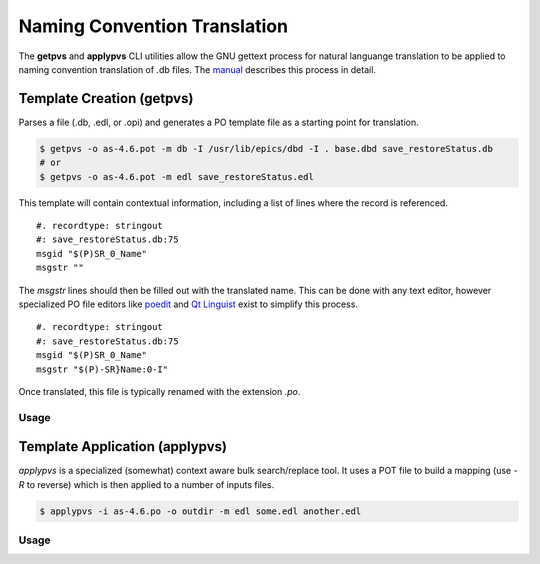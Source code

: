 Naming Convention Translation
=============================

The **getpvs** and **applypvs** CLI utilities allow the GNU gettext
process for natural languange translation to be applied to
naming convention translation of .db files.
The `manual`_ describes this process in detail.

.. _manual: getpvs-manual.pdf

Template Creation (getpvs)
--------------------------

Parses a file (.db, .edl, or .opi) and generates a PO template file
as a starting point for translation.

.. code-block:: sh

    $ getpvs -o as-4.6.pot -m db -I /usr/lib/epics/dbd -I . base.dbd save_restoreStatus.db
    # or
    $ getpvs -o as-4.6.pot -m edl save_restoreStatus.edl

This template will contain contextual information, including
a list of lines where the record is referenced. ::

    #. recordtype: stringout
    #: save_restoreStatus.db:75
    msgid "$(P)SR_0_Name"
    msgstr ""

The *msgstr* lines should then be filled out with the translated name.
This can be done with any text editor, however specialized PO file
editors like `poedit`_ and `Qt Linguist`_ exist to simplify this process. ::

    #. recordtype: stringout
    #: save_restoreStatus.db:75
    msgid "$(P)SR_0_Name"
    msgstr "$(P)-SR}Name:0-I"

Once translated, this file is typically renamed with the extension *.po*.

.. _poedit: http://www.poedit.net/

.. _Qt Linguist: http://doc.qt.io/qt-5/qtlinguist-index.html

Usage
~~~~~

.. command-output:: getpvs -h

Template Application (applypvs)
-------------------------------

*applypvs* is a specialized (somewhat) context aware bulk search/replace
tool.
It uses a POT file to build a mapping (use *-R* to reverse)
which is then applied to a number of inputs files.

.. code-block:: sh

    $ applypvs -i as-4.6.po -o outdir -m edl some.edl another.edl

Usage
~~~~~

.. command-output:: applypvs -h
